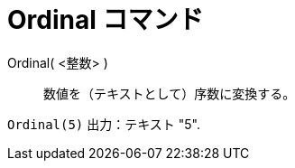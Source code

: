 = Ordinal コマンド
ifdef::env-github[:imagesdir: /ja/modules/ROOT/assets/images]

Ordinal( <整数> )::
  数値を（テキストとして）序数に変換する。

[EXAMPLE]
====

`++Ordinal(5)++` 出力：テキスト "5".

====
